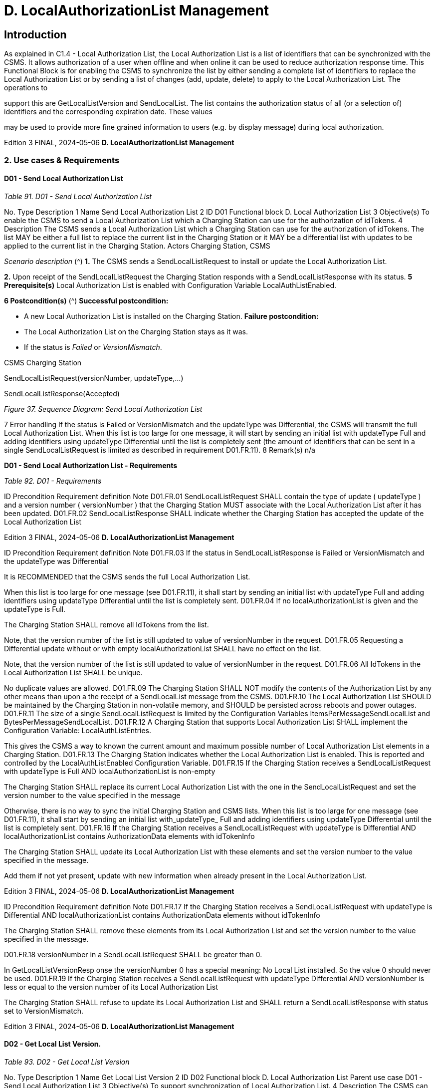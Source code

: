= D. LocalAuthorizationList Management
:!chapter-number:

== Introduction

As explained in C1.4 - Local Authorization List, the Local Authorization List is a list of identifiers that can be synchronized with the
CSMS. It allows authorization of a user when offline and when online it can be used to reduce authorization response time. This
Functional Block is for enabling the CSMS to synchronize the list by either sending a complete list of identifiers to replace the Local
Authorization List or by sending a list of changes (add, update, delete) to apply to the Local Authorization List. The operations to

support this are GetLocalListVersion and SendLocalList.
The list contains the authorization status of all (or a selection of) identifiers and the corresponding expiration date. These values

may be used to provide more fine grained information to users (e.g. by display message) during local authorization.

Edition 3 FINAL, 2024-05-06 **D. LocalAuthorizationList Management**


=== 2. Use cases & Requirements

==== D01 - Send Local Authorization List

_Table 91. D01 - Send Local Authorization List_


No. Type Description
1 Name Send Local Authorization List
2 ID D01
Functional block D. Local Authorization List
3 Objective(s) To enable the CSMS to send a Local Authorization List which a Charging Station can use for the
authorization of idTokens.
4 Description The CSMS sends a Local Authorization List which a Charging Station can use for the
authorization of idTokens. The list MAY be either a full list to replace the current list in the
Charging Station or it MAY be a differential list with updates to be applied to the current list in the
Charging Station.
Actors Charging Station, CSMS

_Scenario description_ (^) **1.** The CSMS sends a SendLocalListRequest to install or update the Local Authorization List.

**2.** Upon receipt of the SendLocalListRequest the Charging Station responds with a
SendLocalListResponse with its status.
**5 Prerequisite(s)** Local Authorization List is enabled with Configuration Variable LocalAuthListEnabled.

**6 Postcondition(s)** (^) **Successful postcondition:**

- A new Local Authorization List is installed on the Charging Station.
**Failure postcondition:**
- The Local Authorization List on the Charging Station stays as it was.
- If the status is _Failed_ or _VersionMismatch_.


CSMS Charging Station


SendLocalListRequest(versionNumber, updateType,...)


SendLocalListResponse(Accepted)

_Figure 37. Sequence Diagram: Send Local Authorization List_


7 Error handling If the status is Failed or VersionMismatch and the updateType was Differential, the CSMS will
transmit the full Local Authorization List. When this list is too large for one message, it will start
by sending an initial list with updateType Full and adding identifiers using updateType Differential
until the list is completely sent (the amount of identifiers that can be sent in a single
SendLocalListRequest is limited as described in requirement D01.FR.11).
8 Remark(s) n/a

**D01 - Send Local Authorization List - Requirements**

_Table 92. D01 - Requirements_


ID Precondition Requirement definition Note
D01.FR.01 SendLocalListRequest SHALL contain the type of
update ( updateType ) and a version number
( versionNumber ) that the Charging Station MUST
associate with the Local Authorization List after it
has been updated.
D01.FR.02 SendLocalListResponse SHALL indicate whether
the Charging Station has accepted the update of
the Local Authorization List

Edition 3 FINAL, 2024-05-06 **D. LocalAuthorizationList Management**



ID Precondition Requirement definition Note
D01.FR.03 If the status in
SendLocalListResponse is Failed or
VersionMismatch and the
updateType was Differential


It is RECOMMENDED that the CSMS sends the full
Local Authorization List.


When this list is too large
for one message (see
D01.FR.11), it shall start
by sending an initial list
with updateType Full
and adding identifiers
using updateType
Differential until the
list is completely sent.
D01.FR.04 If no localAuthorizationList is given
and the updateType is Full.


The Charging Station SHALL remove all IdTokens
from the list.


Note, that the version
number of the list is still
updated to value of
versionNumber in the
request.
D01.FR.05 Requesting a Differential update without or with
empty localAuthorizationList SHALL have no effect
on the list.


Note, that the version
number of the list is still
updated to value of
versionNumber in the
request.
D01.FR.06 All IdTokens in the Local Authorization List SHALL
be unique.


No duplicate values are
allowed.
D01.FR.09 The Charging Station SHALL NOT modify the
contents of the Authorization List by any other
means than upon a the receipt of a SendLocalList
message from the CSMS.
D01.FR.10 The Local Authorization List SHOULD be
maintained by the Charging Station in non-volatile
memory, and SHOULD be persisted across reboots
and power outages.
D01.FR.11 The size of a single SendLocalListRequest is
limited by the Configuration Variables
ItemsPerMessageSendLocalList and
BytesPerMessageSendLocalList.
D01.FR.12 A Charging Station that supports Local
Authorization List SHALL implement the
Configuration Variable: LocalAuthListEntries.


This gives the CSMS a
way to known the current
amount and maximum
possible number of Local
Authorization List
elements in a Charging
Station.
D01.FR.13 The Charging Station indicates whether the Local
Authorization List is enabled. This is reported and
controlled by the LocalAuthListEnabled
Configuration Variable.
D01.FR.15 If the Charging Station receives a
SendLocalListRequest with
updateType is Full AND
localAuthorizationList is non-empty


The Charging Station SHALL replace its current
Local Authorization List with the one in the
SendLocalListRequest and set the version number
to the value specified in the message


Otherwise, there is no
way to sync the initial
Charging Station and
CSMS lists. When this list
is too large for one
message (see
D01.FR.11), it shall start
by sending an initial list
with_updateType_ Full
and adding identifiers
using updateType
Differential until the
list is completely sent.
D01.FR.16 If the Charging Station receives a
SendLocalListRequest with
updateType is Differential AND
localAuthorizationList contains
AuthorizationData elements with
idTokenInfo


The Charging Station SHALL update its Local
Authorization List with these elements and set the
version number to the value specified in the
message.


Add them if not yet
present, update with new
information when already
present in the Local
Authorization List.

Edition 3 FINAL, 2024-05-06 **D. LocalAuthorizationList Management**



ID Precondition Requirement definition Note
D01.FR.17 If the Charging Station receives a
SendLocalListRequest with
updateType is Differential AND
localAuthorizationList contains
AuthorizationData elements without
idTokenInfo


The Charging Station SHALL remove these
elements from its Local Authorization List and set
the version number to the value specified in the
message.


D01.FR.18 versionNumber in a SendLocalListRequest SHALL
be greater than 0.


In
GetLocalListVersionResp
onse the versionNumber
 0 has a special
meaning: No Local List
installed. So the value 0
should never be used.
D01.FR.19 If the Charging Station receives a
SendLocalListRequest with
updateType  Differential AND
versionNumber is less or equal to the
version number of its Local
Authorization List


The Charging Station SHALL refuse to update its
Local Authorization List and SHALL return a
SendLocalListResponse with status set to
VersionMismatch.

Edition 3 FINAL, 2024-05-06 **D. LocalAuthorizationList Management**


==== D02 - Get Local List Version.

_Table 93. D02 - Get Local List Version_


No. Type Description
1 Name Get Local List Version
2 ID D02
Functional block D. Local Authorization List
Parent use case D01 - Send Local Authorization List
3 Objective(s) To support synchronization of Local Authorization List.
4 Description The CSMS can request a Charging Station for the version number of the Local Authorization List
by sending a GetLocalListVersionRequest.
Actors Charging Station, CSMS

_Scenario description_ (^) **1.** The CSMS sends a GetLocalListVersionRequest to request this value.

**2.** Upon receipt of the GetLocalListVersionRequest Charging Station responds with a
GetLocalListVersionResponse containing the version number of its Local Authorization List.
**5 Prerequisite(s)
6 Postcondition(s)** The CSMS received the GetLocalListVersionResponse with the Local Authorization List version.


Charging Station CSMS


GetLocalListVersionRequest()


GetLocalListVersionResponse(versionNumber)

_Figure 38. Sequence Diagram: Get Local List Version_


7 Error handling n/a
8 Remark(s) A versionNumber of 0 (zero) is reserved to indicate that no local authorization list exists, either
because it is not enabled or because it has not yet received any update from CSMS and thus does
not have a version number to return.
In contrast, a local authorization list that was emptied, because CSMS sent a
SendLocalListRequest with an empty localAuthorizationList , does have a versionNumber > 0.

**D02 - Get Local List Version - Requirements**

_Table 94. D02 - Requirements_


ID Precondition Requirement definition
D02.FR.01 LocalAuthListEnabled is true When Charging Station receives GetLocalListVersionRequest
then Charging Station SHALL respond with a
GetLocalListVersionResponse containing the version number of
its Local Authorization List.

D02.FR.02 (^) LocalAuthListEnabled is _true_ AND
the CSMS has not yet sent any update to the
Charging Station for Local Authorization List
(via SendLocalListRequest)
When Charging Station receives GetLocalListVersionRequest
then Charging Station SHALL respond with a
GetLocalListVersionResponse with _versionNumber_ is 0 (zero) to
indicate that there is no Local Authorization List.
D02.FR.03 LocalAuthListEnabled is not _true_ When Charging Station receives GetLocalListVersionRequest
then Charging Station SHALL respond with a
GetLocalListVersionResponse with _versionNumber_ is 0 (zero) to
indicate that there is no Local Authorization List.
